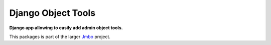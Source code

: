 Django Object Tools
===================
**Django app allowing to easily add admin object tools.**

This packages is part of the larger `Jmbo <http://www.jmbo.org>`_ project.

